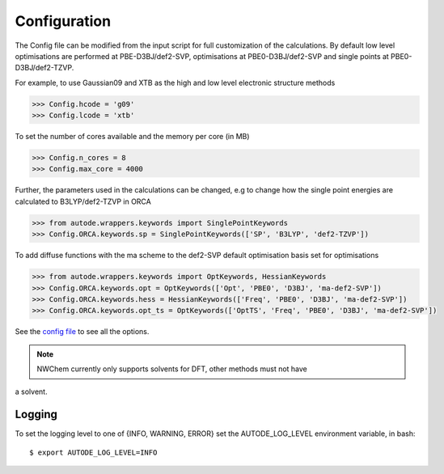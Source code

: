 Configuration
=============

The Config file can be modified from the input script for full customization of
the calculations. By default low level optimisations are performed at PBE-D3BJ/def2-SVP,
optimisations at PBE0-D3BJ/def2-SVP and single points at PBE0-D3BJ/def2-TZVP.

For example, to use Gaussian09 and XTB as the high and low level electronic structure methods

.. code-block:: python

  >>> Config.hcode = 'g09'
  >>> Config.lcode = 'xtb'

To set the number of cores available and the memory per core (in MB)

.. code-block:: python

  >>> Config.n_cores = 8
  >>> Config.max_core = 4000

Further, the parameters used in the calculations can be changed, e.g to change
how the single point energies are calculated to B3LYP/def2-TZVP in ORCA

.. code-block:: python

  >>> from autode.wrappers.keywords import SinglePointKeywords
  >>> Config.ORCA.keywords.sp = SinglePointKeywords(['SP', 'B3LYP', 'def2-TZVP'])

To add diffuse functions with the ma scheme to the def2-SVP default optimisation
basis set for optimisations

.. code-block:: python

  >>> from autode.wrappers.keywords import OptKeywords, HessianKeywords
  >>> Config.ORCA.keywords.opt = OptKeywords(['Opt', 'PBE0', 'D3BJ', 'ma-def2-SVP'])
  >>> Config.ORCA.keywords.hess = HessianKeywords(['Freq', 'PBE0', 'D3BJ', 'ma-def2-SVP'])
  >>> Config.ORCA.keywords.opt_ts = OptKeywords(['OptTS', 'Freq', 'PBE0', 'D3BJ', 'ma-def2-SVP'])


See the `config file <https://github.com/duartegroup/autodE/blob/master/autode/config.py>`_
to see all the options.

.. note::
    NWChem currently only supports solvents for DFT, other methods must not have
a solvent.

Logging
-------

To set the logging level to one of {INFO, WARNING, ERROR} set the AUTODE_LOG_LEVEL
environment variable, in bash::

    $ export AUTODE_LOG_LEVEL=INFO

